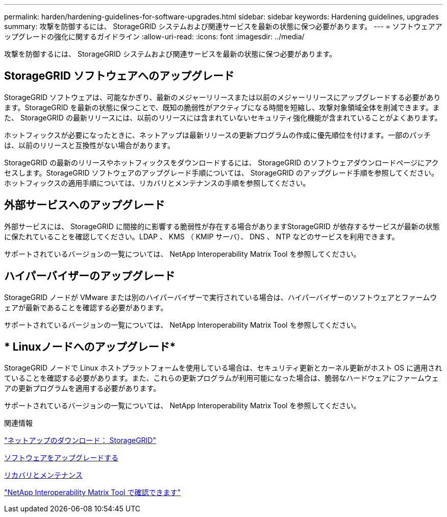 ---
permalink: harden/hardening-guidelines-for-software-upgrades.html 
sidebar: sidebar 
keywords: Hardening guidelines, upgrades 
summary: 攻撃を防御するには、 StorageGRID システムおよび関連サービスを最新の状態に保つ必要があります。 
---
= ソフトウェアアップグレードの強化に関するガイドライン
:allow-uri-read: 
:icons: font
:imagesdir: ../media/


[role="lead"]
攻撃を防御するには、 StorageGRID システムおよび関連サービスを最新の状態に保つ必要があります。



== StorageGRID ソフトウェアへのアップグレード

StorageGRID ソフトウェアは、可能なかぎり、最新のメジャーリリースまたは以前のメジャーリリースにアップグレードする必要があります。StorageGRID を最新の状態に保つことで、既知の脆弱性がアクティブになる時間を短縮し、攻撃対象領域全体を削減できます。また、 StorageGRID の最新リリースには、以前のリリースには含まれていないセキュリティ強化機能が含まれていることがよくあります。

ホットフィックスが必要になったときに、ネットアップは最新リリースの更新プログラムの作成に優先順位を付けます。一部のパッチは、以前のリリースと互換性がない場合があります。

StorageGRID の最新のリリースやホットフィックスをダウンロードするには、 StorageGRID のソフトウェアダウンロードページにアクセスします。StorageGRID ソフトウェアのアップグレード手順については、 StorageGRID のアップグレード手順を参照してください。ホットフィックスの適用手順については、リカバリとメンテナンスの手順を参照してください。



== 外部サービスへのアップグレード

外部サービスには、 StorageGRID に間接的に影響する脆弱性が存在する場合がありますStorageGRID が依存するサービスが最新の状態に保たれていることを確認してください。LDAP 、 KMS （ KMIP サーバ）、 DNS 、 NTP などのサービスを利用できます。

サポートされているバージョンの一覧については、 NetApp Interoperability Matrix Tool を参照してください。



== ハイパーバイザーのアップグレード

StorageGRID ノードが VMware または別のハイパーバイザーで実行されている場合は、ハイパーバイザーのソフトウェアとファームウェアが最新であることを確認する必要があります。

サポートされているバージョンの一覧については、 NetApp Interoperability Matrix Tool を参照してください。



== * Linuxノードへのアップグレード*

StorageGRID ノードで Linux ホストプラットフォームを使用している場合は、セキュリティ更新とカーネル更新がホスト OS に適用されていることを確認する必要があります。また、これらの更新プログラムが利用可能になった場合は、脆弱なハードウェアにファームウェアの更新プログラムを適用する必要があります。

サポートされているバージョンの一覧については、 NetApp Interoperability Matrix Tool を参照してください。

.関連情報
https://mysupport.netapp.com/site/products/all/details/storagegrid/downloads-tab["ネットアップのダウンロード： StorageGRID"^]

xref:../upgrade/index.adoc[ソフトウェアをアップグレードする]

xref:../maintain/index.adoc[リカバリとメンテナンス]

https://mysupport.netapp.com/matrix["NetApp Interoperability Matrix Tool で確認できます"^]
